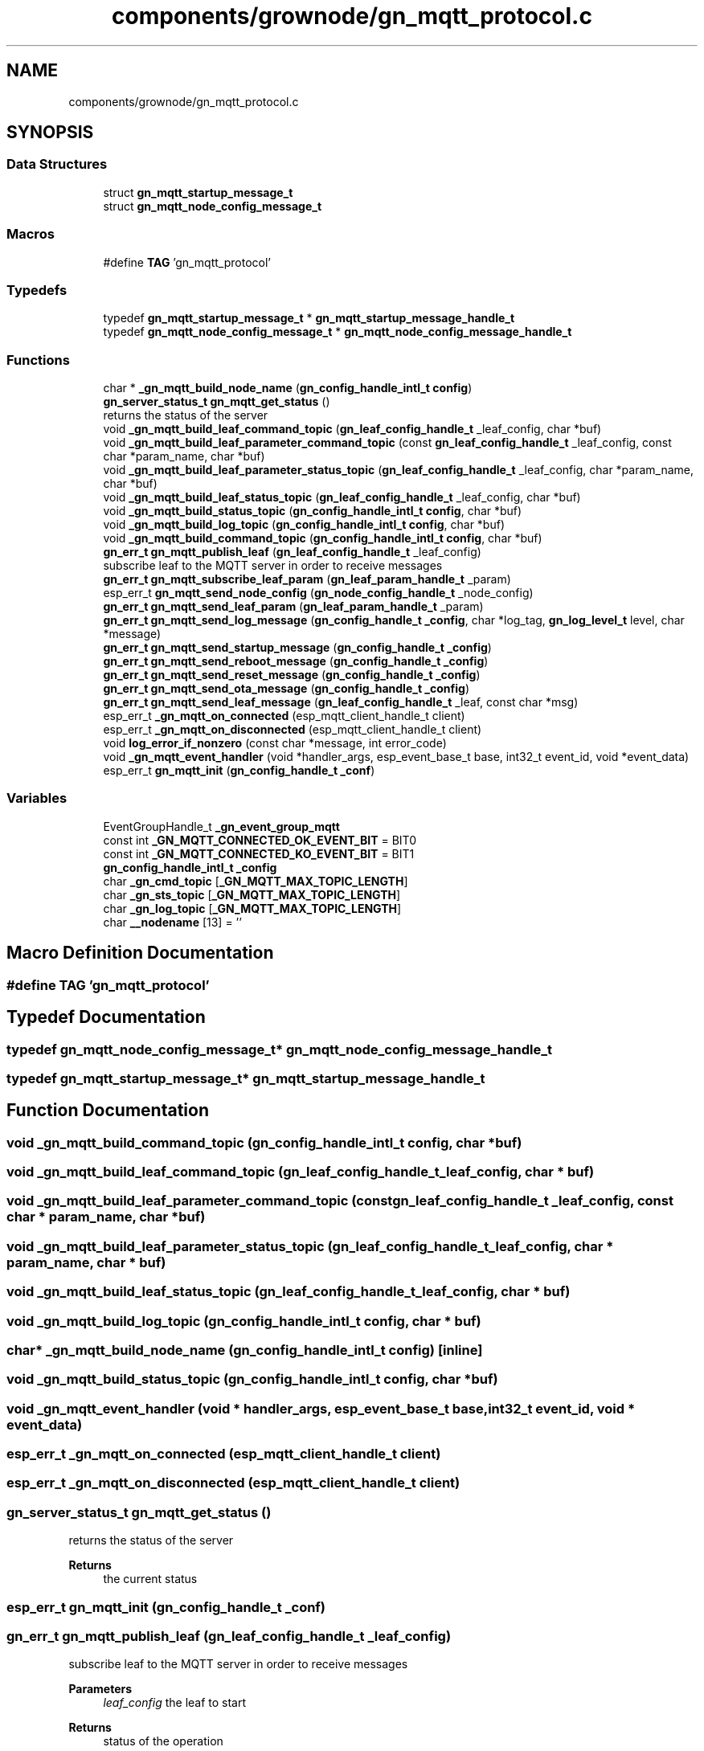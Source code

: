 .TH "components/grownode/gn_mqtt_protocol.c" 3 "Thu Dec 30 2021" "GrowNode" \" -*- nroff -*-
.ad l
.nh
.SH NAME
components/grownode/gn_mqtt_protocol.c
.SH SYNOPSIS
.br
.PP
.SS "Data Structures"

.in +1c
.ti -1c
.RI "struct \fBgn_mqtt_startup_message_t\fP"
.br
.ti -1c
.RI "struct \fBgn_mqtt_node_config_message_t\fP"
.br
.in -1c
.SS "Macros"

.in +1c
.ti -1c
.RI "#define \fBTAG\fP   'gn_mqtt_protocol'"
.br
.in -1c
.SS "Typedefs"

.in +1c
.ti -1c
.RI "typedef \fBgn_mqtt_startup_message_t\fP * \fBgn_mqtt_startup_message_handle_t\fP"
.br
.ti -1c
.RI "typedef \fBgn_mqtt_node_config_message_t\fP * \fBgn_mqtt_node_config_message_handle_t\fP"
.br
.in -1c
.SS "Functions"

.in +1c
.ti -1c
.RI "char * \fB_gn_mqtt_build_node_name\fP (\fBgn_config_handle_intl_t\fP \fBconfig\fP)"
.br
.ti -1c
.RI "\fBgn_server_status_t\fP \fBgn_mqtt_get_status\fP ()"
.br
.RI "returns the status of the server "
.ti -1c
.RI "void \fB_gn_mqtt_build_leaf_command_topic\fP (\fBgn_leaf_config_handle_t\fP _leaf_config, char *buf)"
.br
.ti -1c
.RI "void \fB_gn_mqtt_build_leaf_parameter_command_topic\fP (const \fBgn_leaf_config_handle_t\fP _leaf_config, const char *param_name, char *buf)"
.br
.ti -1c
.RI "void \fB_gn_mqtt_build_leaf_parameter_status_topic\fP (\fBgn_leaf_config_handle_t\fP _leaf_config, char *param_name, char *buf)"
.br
.ti -1c
.RI "void \fB_gn_mqtt_build_leaf_status_topic\fP (\fBgn_leaf_config_handle_t\fP _leaf_config, char *buf)"
.br
.ti -1c
.RI "void \fB_gn_mqtt_build_status_topic\fP (\fBgn_config_handle_intl_t\fP \fBconfig\fP, char *buf)"
.br
.ti -1c
.RI "void \fB_gn_mqtt_build_log_topic\fP (\fBgn_config_handle_intl_t\fP \fBconfig\fP, char *buf)"
.br
.ti -1c
.RI "void \fB_gn_mqtt_build_command_topic\fP (\fBgn_config_handle_intl_t\fP \fBconfig\fP, char *buf)"
.br
.ti -1c
.RI "\fBgn_err_t\fP \fBgn_mqtt_publish_leaf\fP (\fBgn_leaf_config_handle_t\fP _leaf_config)"
.br
.RI "subscribe leaf to the MQTT server in order to receive messages "
.ti -1c
.RI "\fBgn_err_t\fP \fBgn_mqtt_subscribe_leaf_param\fP (\fBgn_leaf_param_handle_t\fP _param)"
.br
.ti -1c
.RI "esp_err_t \fBgn_mqtt_send_node_config\fP (\fBgn_node_config_handle_t\fP _node_config)"
.br
.ti -1c
.RI "\fBgn_err_t\fP \fBgn_mqtt_send_leaf_param\fP (\fBgn_leaf_param_handle_t\fP _param)"
.br
.ti -1c
.RI "\fBgn_err_t\fP \fBgn_mqtt_send_log_message\fP (\fBgn_config_handle_t\fP \fB_config\fP, char *log_tag, \fBgn_log_level_t\fP level, char *message)"
.br
.ti -1c
.RI "\fBgn_err_t\fP \fBgn_mqtt_send_startup_message\fP (\fBgn_config_handle_t\fP \fB_config\fP)"
.br
.ti -1c
.RI "\fBgn_err_t\fP \fBgn_mqtt_send_reboot_message\fP (\fBgn_config_handle_t\fP \fB_config\fP)"
.br
.ti -1c
.RI "\fBgn_err_t\fP \fBgn_mqtt_send_reset_message\fP (\fBgn_config_handle_t\fP \fB_config\fP)"
.br
.ti -1c
.RI "\fBgn_err_t\fP \fBgn_mqtt_send_ota_message\fP (\fBgn_config_handle_t\fP \fB_config\fP)"
.br
.ti -1c
.RI "\fBgn_err_t\fP \fBgn_mqtt_send_leaf_message\fP (\fBgn_leaf_config_handle_t\fP _leaf, const char *msg)"
.br
.ti -1c
.RI "esp_err_t \fB_gn_mqtt_on_connected\fP (esp_mqtt_client_handle_t client)"
.br
.ti -1c
.RI "esp_err_t \fB_gn_mqtt_on_disconnected\fP (esp_mqtt_client_handle_t client)"
.br
.ti -1c
.RI "void \fBlog_error_if_nonzero\fP (const char *message, int error_code)"
.br
.ti -1c
.RI "void \fB_gn_mqtt_event_handler\fP (void *handler_args, esp_event_base_t base, int32_t event_id, void *event_data)"
.br
.ti -1c
.RI "esp_err_t \fBgn_mqtt_init\fP (\fBgn_config_handle_t\fP \fB_conf\fP)"
.br
.in -1c
.SS "Variables"

.in +1c
.ti -1c
.RI "EventGroupHandle_t \fB_gn_event_group_mqtt\fP"
.br
.ti -1c
.RI "const int \fB_GN_MQTT_CONNECTED_OK_EVENT_BIT\fP = BIT0"
.br
.ti -1c
.RI "const int \fB_GN_MQTT_CONNECTED_KO_EVENT_BIT\fP = BIT1"
.br
.ti -1c
.RI "\fBgn_config_handle_intl_t\fP \fB_config\fP"
.br
.ti -1c
.RI "char \fB_gn_cmd_topic\fP [\fB_GN_MQTT_MAX_TOPIC_LENGTH\fP]"
.br
.ti -1c
.RI "char \fB_gn_sts_topic\fP [\fB_GN_MQTT_MAX_TOPIC_LENGTH\fP]"
.br
.ti -1c
.RI "char \fB_gn_log_topic\fP [\fB_GN_MQTT_MAX_TOPIC_LENGTH\fP]"
.br
.ti -1c
.RI "char \fB__nodename\fP [13] = ''"
.br
.in -1c
.SH "Macro Definition Documentation"
.PP 
.SS "#define TAG   'gn_mqtt_protocol'"

.SH "Typedef Documentation"
.PP 
.SS "typedef \fBgn_mqtt_node_config_message_t\fP* \fBgn_mqtt_node_config_message_handle_t\fP"

.SS "typedef \fBgn_mqtt_startup_message_t\fP* \fBgn_mqtt_startup_message_handle_t\fP"

.SH "Function Documentation"
.PP 
.SS "void _gn_mqtt_build_command_topic (\fBgn_config_handle_intl_t\fP config, char * buf)"

.SS "void _gn_mqtt_build_leaf_command_topic (\fBgn_leaf_config_handle_t\fP _leaf_config, char * buf)"

.SS "void _gn_mqtt_build_leaf_parameter_command_topic (const \fBgn_leaf_config_handle_t\fP _leaf_config, const char * param_name, char * buf)"

.SS "void _gn_mqtt_build_leaf_parameter_status_topic (\fBgn_leaf_config_handle_t\fP _leaf_config, char * param_name, char * buf)"

.SS "void _gn_mqtt_build_leaf_status_topic (\fBgn_leaf_config_handle_t\fP _leaf_config, char * buf)"

.SS "void _gn_mqtt_build_log_topic (\fBgn_config_handle_intl_t\fP config, char * buf)"

.SS "char* _gn_mqtt_build_node_name (\fBgn_config_handle_intl_t\fP config)\fC [inline]\fP"

.SS "void _gn_mqtt_build_status_topic (\fBgn_config_handle_intl_t\fP config, char * buf)"

.SS "void _gn_mqtt_event_handler (void * handler_args, esp_event_base_t base, int32_t event_id, void * event_data)"

.SS "esp_err_t _gn_mqtt_on_connected (esp_mqtt_client_handle_t client)"

.SS "esp_err_t _gn_mqtt_on_disconnected (esp_mqtt_client_handle_t client)"

.SS "\fBgn_server_status_t\fP gn_mqtt_get_status ()"

.PP
returns the status of the server 
.PP
\fBReturns\fP
.RS 4
the current status 
.RE
.PP

.SS "esp_err_t gn_mqtt_init (\fBgn_config_handle_t\fP _conf)"

.SS "\fBgn_err_t\fP gn_mqtt_publish_leaf (\fBgn_leaf_config_handle_t\fP _leaf_config)"

.PP
subscribe leaf to the MQTT server in order to receive messages 
.PP
\fBParameters\fP
.RS 4
\fIleaf_config\fP the leaf to start
.RE
.PP
\fBReturns\fP
.RS 4
status of the operation 
.RE
.PP

.SS "\fBgn_err_t\fP gn_mqtt_send_leaf_message (\fBgn_leaf_config_handle_t\fP _leaf, const char * msg)"

.SS "\fBgn_err_t\fP gn_mqtt_send_leaf_param (\fBgn_leaf_param_handle_t\fP _param)"

.SS "\fBgn_err_t\fP gn_mqtt_send_log_message (\fBgn_config_handle_t\fP _config, char * log_tag, \fBgn_log_level_t\fP level, char * message)"

.SS "esp_err_t gn_mqtt_send_node_config (\fBgn_node_config_handle_t\fP _node_config)"

.SS "\fBgn_err_t\fP gn_mqtt_send_ota_message (\fBgn_config_handle_t\fP _config)"

.SS "\fBgn_err_t\fP gn_mqtt_send_reboot_message (\fBgn_config_handle_t\fP _config)"

.SS "\fBgn_err_t\fP gn_mqtt_send_reset_message (\fBgn_config_handle_t\fP _config)"

.SS "\fBgn_err_t\fP gn_mqtt_send_startup_message (\fBgn_config_handle_t\fP _config)"

.SS "\fBgn_err_t\fP gn_mqtt_subscribe_leaf_param (\fBgn_leaf_param_handle_t\fP _param)"

.SS "void log_error_if_nonzero (const char * message, int error_code)"

.SH "Variable Documentation"
.PP 
.SS "char __nodename[13] = ''"

.SS "\fBgn_config_handle_intl_t\fP _config"

.SS "char _gn_cmd_topic[\fB_GN_MQTT_MAX_TOPIC_LENGTH\fP]"

.SS "EventGroupHandle_t _gn_event_group_mqtt"

.SS "char _gn_log_topic[\fB_GN_MQTT_MAX_TOPIC_LENGTH\fP]"

.SS "const int _GN_MQTT_CONNECTED_KO_EVENT_BIT = BIT1"

.SS "const int _GN_MQTT_CONNECTED_OK_EVENT_BIT = BIT0"

.SS "char _gn_sts_topic[\fB_GN_MQTT_MAX_TOPIC_LENGTH\fP]"

.SH "Author"
.PP 
Generated automatically by Doxygen for GrowNode from the source code\&.
